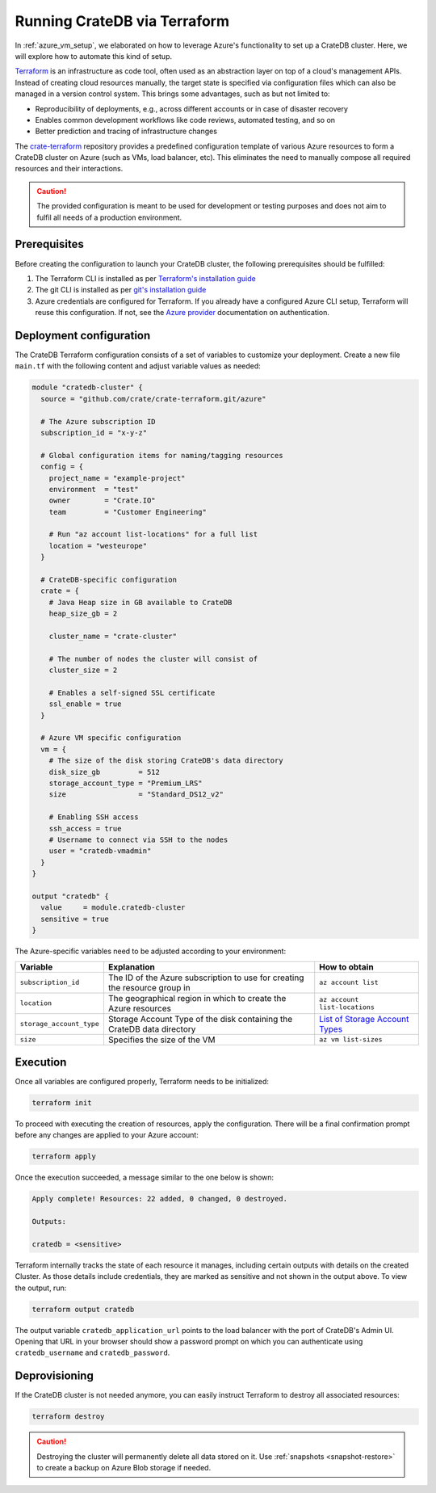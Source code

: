 .. _azure_terraform_setup:

=============================
Running CrateDB via Terraform
=============================

In :ref:`azure_vm_setup`, we elaborated on how to leverage Azure's functionality to
set up a CrateDB cluster. Here, we will explore how to automate this kind of
setup.

`Terraform`_ is an infrastructure as code tool, often used as an abstraction
layer on top of a cloud's management APIs. Instead of creating cloud resources
manually, the target state is specified via configuration files which can also
be managed in a version control system. This brings some advantages, such as but
not limited to:

- Reproducibility of deployments, e.g., across different accounts or in case of
  disaster recovery
- Enables common development workflows like code reviews, automated testing, and
  so on
- Better prediction and tracing of infrastructure changes

The `crate-terraform`_ repository provides a predefined configuration template
of various Azure resources to form a CrateDB cluster on Azure (such as VMs,
load balancer, etc). This eliminates the need to manually compose all
required resources and their interactions.

.. SEEALSO::

  Engage with us in the `community post`_ on Terraform deployments for any
  questions or feedback!

.. CAUTION::

  The provided configuration is meant to be used for development or testing
  purposes and does not aim to fulfil all needs of a production environment.

Prerequisites
=============

Before creating the configuration to launch your CrateDB cluster, the following
prerequisites should be fulfilled:

1. The Terraform CLI is installed as per
   `Terraform's installation guide`_
2. The git CLI is installed as per `git's installation guide`_
3. Azure credentials are configured for Terraform. If you already have a
   configured Azure CLI setup, Terraform will reuse this configuration. If not,
   see the `Azure provider`_ documentation on authentication.

Deployment configuration
========================

The CrateDB Terraform configuration consists of a set of variables to customize
your deployment. Create a new file ``main.tf`` with the following content and
adjust variable values as needed:

.. code-block::

  module "cratedb-cluster" {
    source = "github.com/crate/crate-terraform.git/azure"

    # The Azure subscription ID
    subscription_id = "x-y-z"

    # Global configuration items for naming/tagging resources
    config = {
      project_name = "example-project"
      environment  = "test"
      owner        = "Crate.IO"
      team         = "Customer Engineering"

      # Run "az account list-locations" for a full list
      location = "westeurope"
    }

    # CrateDB-specific configuration
    crate = {
      # Java Heap size in GB available to CrateDB
      heap_size_gb = 2

      cluster_name = "crate-cluster"

      # The number of nodes the cluster will consist of
      cluster_size = 2

      # Enables a self-signed SSL certificate
      ssl_enable = true
    }

    # Azure VM specific configuration
    vm = {
      # The size of the disk storing CrateDB's data directory
      disk_size_gb         = 512
      storage_account_type = "Premium_LRS"
      size                 = "Standard_DS12_v2"

      # Enabling SSH access
      ssh_access = true
      # Username to connect via SSH to the nodes
      user = "cratedb-vmadmin"
    }
  }

  output "cratedb" {
    value     = module.cratedb-cluster
    sensitive = true
  }

The Azure-specific variables need to be adjusted according to your environment:

+--------------------------+--------------------------------------------------------------+----------------------------------+
| Variable                 | Explanation                                                  | How to obtain                    |
+==========================+==============================================================+==================================+
| ``subscription_id``      | The ID of the Azure subscription to use for creating the     | ``az account list``              |
|                          | resource group in                                            |                                  |
+---------------+----------+--------------------------------------------------------------+----------------------------------+
| ``location``             | The geographical region in which to create the Azure         | ``az account list-locations``    |
|                          | resources                                                    |                                  |
+---------------+----------+--------------------------------------------------------------+----------------------------------+
| ``storage_account_type`` | Storage Account Type of the disk containing the CrateDB      | `List of Storage Account Types`_ |
|                          | data directory                                               |                                  |
+--------------------------+--------------------------------------------------------------+----------------------------------+
| ``size``                 | Specifies the size of the VM                                 | ``az vm list-sizes``             |
+--------------------------+--------------------------------------------------------------+----------------------------------+

Execution
=========

Once all variables are configured properly, Terraform needs to be initialized:

.. code-block:: bash

  terraform init

To proceed with executing the creation of resources, apply the configuration.
There will be a final confirmation prompt before any changes are applied to your
Azure account:

.. code-block:: bash

  terraform apply

Once the execution succeeded, a message similar to the one below is shown:

.. code-block:: bash

  Apply complete! Resources: 22 added, 0 changed, 0 destroyed.

  Outputs:

  cratedb = <sensitive>

Terraform internally tracks the state of each resource it manages, including
certain outputs with details on the created Cluster. As those details include
credentials, they are marked as sensitive and not shown in the output above.
To view the output, run:

.. code-block:: bash

  terraform output cratedb

The output variable ``cratedb_application_url`` points to the load balancer with
the port of CrateDB's Admin UI. Opening that URL in your browser should show a
password prompt on which you can authenticate using ``cratedb_username`` and
``cratedb_password``.

Deprovisioning
==============

If the CrateDB cluster is not needed anymore, you can easily instruct Terraform
to destroy all associated resources:

.. code-block:: bash

  terraform destroy

.. CAUTION::

  Destroying the cluster will permanently delete all data stored on it. Use
  :ref:`snapshots <snapshot-restore>` to create a backup on Azure Blob storage
  if needed.

.. _Terraform: https://www.terraform.io
.. _crate-terraform: https://www.github.com/crate/crate-terraform
.. _Terraform's installation guide: https://www.terraform.io/downloads.html
.. _git's installation guide: https://git-scm.com/downloads
.. _Azure provider: https://registry.terraform.io/providers/hashicorp/azurerm/latest/docs
.. _List of Storage Account Types: https://docs.microsoft.com/en-us/azure/templates/microsoft.compute/virtualmachines?tabs=bicep#manageddiskparameters
.. _community post: https://community.crate.io/t/deploying-cratedb-to-the-cloud-via-terraform/849
